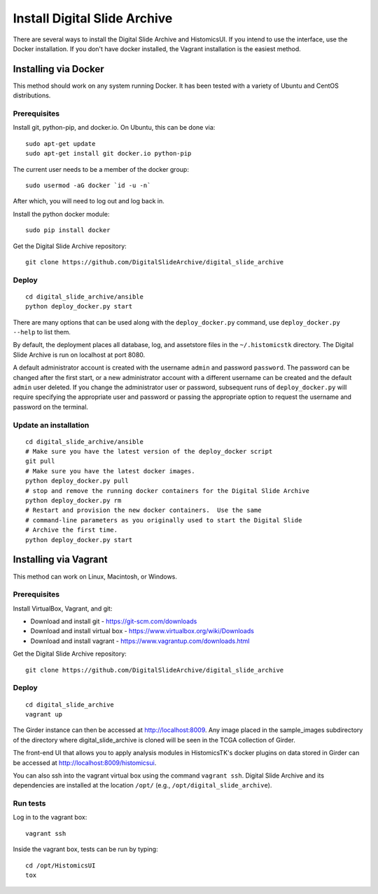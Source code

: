 =============================
Install Digital Slide Archive
=============================

There are several ways to install the Digital Slide Archive and HistomicsUI.  If you intend to use the interface, use the Docker installation.  If you don't have docker installed, the Vagrant installation is the easiest method. 

Installing via Docker
---------------------

This method should work on any system running Docker.  It has been tested with a variety of Ubuntu and CentOS distributions.

Prerequisites
#############

Install git, python-pip, and docker.io.  On Ubuntu, this can be done via::

    sudo apt-get update
    sudo apt-get install git docker.io python-pip

The current user needs to be a member of the docker group::

    sudo usermod -aG docker `id -u -n`

After which, you will need to log out and log back in.

Install the python docker module::

    sudo pip install docker

Get the Digital Slide Archive repository::

    git clone https://github.com/DigitalSlideArchive/digital_slide_archive

Deploy
######

::

    cd digital_slide_archive/ansible
    python deploy_docker.py start

There are many options that can be used along with the ``deploy_docker.py`` command, use ``deploy_docker.py --help`` to list them.

By default, the deployment places all database, log, and assetstore files in the ``~/.histomicstk`` directory.  The Digital Slide Archive is run on localhost at port 8080.

A default administrator account is created with the username ``admin`` and password ``password``.  The password can be changed after the first start, or a new administrator account with a different username can be created and the default ``admin`` user deleted.  If you change the administrator user or password, subsequent runs of ``deploy_docker.py`` will require specifying the appropriate user and password or passing the appropriate option to request the username and password on the terminal.

Update an installation
######################

::

    cd digital_slide_archive/ansible
    # Make sure you have the latest version of the deploy_docker script
    git pull
    # Make sure you have the latest docker images.
    python deploy_docker.py pull
    # stop and remove the running docker containers for the Digital Slide Archive
    python deploy_docker.py rm
    # Restart and provision the new docker containers.  Use the same
    # command-line parameters as you originally used to start the Digital Slide
    # Archive the first time.
    python deploy_docker.py start

Installing via Vagrant
----------------------

This method can work on Linux, Macintosh, or Windows.

Prerequisites
#############

Install VirtualBox, Vagrant, and git:

- Download and install git - https://git-scm.com/downloads
- Download and install virtual box - https://www.virtualbox.org/wiki/Downloads
- Download and install vagrant - https://www.vagrantup.com/downloads.html

Get the Digital Slide Archive repository::

    git clone https://github.com/DigitalSlideArchive/digital_slide_archive

Deploy
######

::

    cd digital_slide_archive
    vagrant up

The Girder instance can then be accessed at http://localhost:8009. Any image
placed in the sample_images subdirectory of the directory where 
digital_slide_archive is cloned will be seen in the TCGA collection of Girder.

The front-end UI that allows you to apply analysis modules in HistomicsTK's
docker plugins on data stored in Girder can be accessed at
http://localhost:8009/histomicsui.

You can also ssh into the vagrant virtual box using the command ``vagrant ssh``.
Digital Slide Archive and its dependencies are installed at the location
``/opt/`` (e.g., ``/opt/digital_slide_archive``).

Run tests
#########

Log in to the vagrant box::

    vagrant ssh

Inside the vagrant box, tests can be run by typing::

    cd /opt/HistomicsUI
    tox

